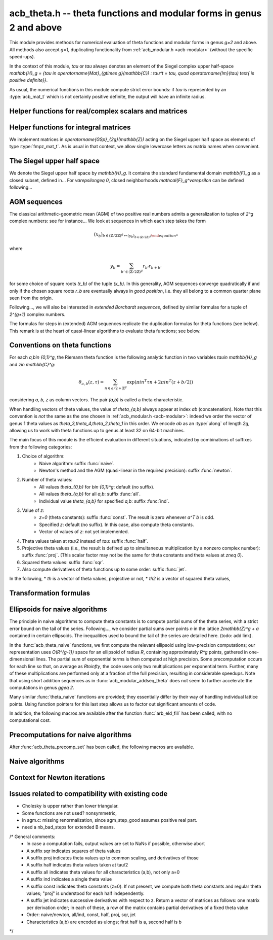 .. _acb-modular:

**acb_theta.h** -- theta functions and modular forms in genus 2 and above
===============================================================================

This module provides methods for numerical evaluation of theta functions and
modular forms in genus `g=2` and above. All methods also accept `g=1`,
duplicating functionality from :ref:`acb_modular.h <acb-modular>` (without the
specific speed-ups).

In the context of this module, *tau* or `\tau` always denotes an element of the
Siegel complex upper half-space `\mathbb{H}_g = \{\tau \in
\operatorname{Mat}_{g\times g}(\mathbb{C}) : \tau^t = \tau, \quad
\operatorname{Im}(\tau) \text{ is positive definite}\}`.

As usual, the numerical functions in this module compute strict error bounds:
if *tau* is represented by an :type:`acb_mat_t` which is not certainly positive
definite, the output will have an infinite radius.

Helper functions for real/complex scalars and matrices
-------------------------------------------------------------------------------

.. function:: void arb_randtest_pos(arb_t x, flint_rand_t state, slong prec,
              slong mag_bits)

    Generates a random positive number with radius around `2^{-\text{prec}}`
    the magnitude of the midpoint.
    
.. function:: void acb_randtest_disk(acb_t x, const acb_t ctr, const arf_t rad,
              flint_rand_t state, slong prec)

    Generates a random complex number with radius around `2^{-\text{prec}}` the
    magnitude of the midpoint, that is guaranteed to lie in a disk of radius
    *rad* centered at the midpoint of *ctr*.

.. function:: void acb_mat_get_real(arb_mat_t re, const acb_mat_t mat)

    Sets *re* to the real part of *mat*.

.. function:: void acb_mat_get_imag(arb_mat_t im, const acb_mat_t mat)

    Sets *im* to the imaginary part of *mat*.

.. function:: void acb_mat_set_arb_arb(acb_mat_t mat, const arb_mat_t re, const
              arb_mat_t im)

    Sets *mat* to the complex matrix with real and imaginary parts *re*, *im*.

.. function:: void arb_mat_randtest_cho(arb_mat_t mat, flint_rand_t state,
              slong prec, slong mag_bits)
    
    Sets the square matrix *mat* to a random upper triangular real matrix with
    positive diagonal entries, calling :func:`arb_randtest_precise` or
    :func:`arb_randtest_pos` on each relevant entry.

.. function:: void arb_mat_randtest_sym_pos(arb_mat_t mat, flint_rand_t state,
              slong prec, slong mag_bits)

    Sets *mat* to a random symmetric, positive definite real matrix with
    precise entries.

.. function:: int arb_mat_is_nonsymmetric(const arb_mat_t mat)

    Returns nonzero iff *mat* is certainly not symmetric.

.. function:: void arb_mat_pos_lambda(arb_t lambda, const arb_mat_t mat, slong
              prec)

    Given a symmetric, positive definite real matrix *mat*, sets *lambda* to a
    lower bound for the smallest eigenvalue of *mat*.

.. function:: void arb_mat_pos_radius(arf_t rad, const arb_mat_t mat, slong prec)

    Given a symmetric, positive definite real matrix *m*, computes a
    nonnegative *rad* such that any symmetric matrix obtained from *m* by
    adding an error of at most *rad* to each coefficient will still be positive
    definite.

.. function:: void arb_mat_reduce(arb_mat_t R, fmpz_mat_t U, const arb_mat_t M,
              slong prec)

    Given a symmetric, positive definite `g\times g` real matrix *M*, look for
    `U \in \operatorname{GL}_g(\mathbb{Z})` such that `R = U^T M U` is "more
    reduced" than *M*.

    If `g=2`, uses the Minkowski reduction algorithm; otherwise, relies on
    Flint's implementation of the LLL algorithm.

.. function:: void acb_mat_ninf(arb_t norm, const acb_mat_t mat, slong prec)

    Returns the infinity-operator norm of *mat*, defined as the maximum sum of
    absolute values of all entries on any line of *mat*.

Helper functions for integral matrices
-------------------------------------------------------------------------------

We implement matrices in `\operatorname{GSp}_{2g}(\mathbb{Z})` acting on the Siegel
upper half space as elements of type :type:`fmpz_mat_t`. As is usual in that
context, we allow single lowercase letters as matrix names when convenient.

.. function:: void fmpz_mat_get_a(fmpz_mat_t res, const fmpz_mat_t mat)

.. function:: void fmpz_mat_get_b(fmpz_mat_t res, const fmpz_mat_t mat)

.. function:: void fmpz_mat_get_c(fmpz_mat_t res, const fmpz_mat_t mat)

.. function:: void fmpz_mat_get_d(fmpz_mat_t res, const fmpz_mat_t mat)

    Sets *res* to the corresponding block of the `2g\times 2g` square matrix `m
    = \left(\begin{textmatrix} a&b\\c&d \end{textmatrix}\right)`.

.. function:: void fmpz_mat_set_abcd(fmpz_mat_t m, const fmpz_mat_t a, const
              fmpz_mat_t b, const fmpz_mat_t c, const fmpz_mat_t d)

    Sets the `2g\times 2g` matrix *mat* to `\left(\begin{textmatrix} a&b\\c&d
    \end{textmatrix}\right)`, where `a,b,c,d` are `g\times g` blocks.

.. function:: void fmpz_mat_J(fmpz_mat_t mat)

    Sets the `2g\times 2g` matrix *mat* to the symplectic matrix
    `\left(\begin{textmatrix} 0&I_g\\-I_g&0 \end{textmatrix}\right)`.

.. function:: int fmpz_mat_is_scalar(const fmpz_mat_t mat)

    Returns nonzero iff *m* is a square scalar matrix.

.. function:: int fmpz_mat_is_sp(const fmpz_mat_t mat)

.. function:: int fmpz_mat_is_gsp(const fmpz_mat_t mat)

    Returns nonzero iff the `2g\times 2g` matrix *m* is symplectic,
    resp. general symplectic.

.. function:: void fmpz_mat_diag_sp(fmpz_mat_t mat, const fmpz_mat_t U)

    Sets the `2g\times 2g` matrix *mat* to the symplectic matrix
    `\left(\begin{textmatrix} U&0\\0&U^{-T} \end{textmatrix}\right)`. We
    require `U\in \operatorname{GL}_g(\mathbb{Z})`.

.. function:: void fmpz_mat_trig_sp(fmpz_mat_t mat, const fmpz_mat_t S)

    Sets the `2g\times 2g` matrix *mat* to `\left(\begin{textmatrix}
    I_g&S\\0&I_g \end{textmatrix}\right)`, which is symplectic iff *S* is
    symmetric.

.. function:: void fmpz_mat_randtest_sp(fmpz_mat_t mat, flint_rand_t state,
              slong bits)

    Sets *mat* to a random symplectic matrix whose coefficients have length
    around *bits*.

.. function:: void fmpz_mat_siegel_fund(fmpz_mat_t mat, slong j)

    Sets the `2g\times 2g` matrix *mat* to the `j^{\text{th}}` matrix defining
    the boundary of the Siegel fundamental domain (in an arbitrary
    numbering). For `g=1`, we require `j=0`; for `g=2`, we require `0\leq j\leq
    18`; results in an error for `g\geq 3` where such a set of matrices is not
    explicitly known.

The Siegel upper half space
-------------------------------------------------------------------------------

We denote the Siegel upper half space by `\mathbb{H}_g`. It contains the
standard fundamental domain `\mathbb{F}_g` as a closed subset, defined
in... For `\varepsilon\geq 0`, closed neighborhoods `\mathcal{F}_g^\varepsilon`
can be defined following...

.. function:: void acb_siegel_randtest(acb_mat_t tau, flint_rand_t state, slong
              prec, slong mag_bits)

.. function:: void acb_siegel_randtest_fund(acb_mat_t tau, flint_rand_t state,
              slong prec)

    Sets the `g\times g` matrix *tau* to a random element of *\mathbb{H}_g*. In
    the second version, *tau* is guaranteed to belong to *\mathcal{F}_g*.

.. function:: void acb_siegel_cocycle(acb_mat_t res, const fmpz_mat_t mat,
              const acb_mat_t tau, slong prec)

    Sets *res* to `c\tau+d` where *c,d* are the lower `g\times g` blocks of
    *mat*.

.. function:: void acb_siegel_transform(acb_mat_t w, const fmpz_mat_t m, const
              acb_mat_t tau, slong prec)

    Sets *res* to `(a\tau + b)(c\tau + d)^{-1}` where *a,b,c,d* are the
    `g\times g` blocks of *mat*.

.. function:: int acb_siegel_is_real_reduced(const acb_mat_t tau, const arf_t
              eps, slong prec)

    Returns nonzero if each entry *z* of the square matrix *tau* satisfies
    `|\operatorname{Re}(z)|\leq 1/2+\varepsilon`. Returns 0 if this is false or
    cannot be determined.

.. function:: int acb_siegel_not_real_reduced(const acb_mat_t tau, slong prec)

    Returns nonzero if some entry *z* of the square matrix *tau* satisfies
    `|\operatorname{Re}(z)|> 1/2`. Returns 0 if this is false or cannot be
    determined.

.. function:: void acb_siegel_reduce_real(acb_mat_t res, fmpz_mat_t mat, const
              acb_mat_t tau, slong prec)

    Given a `g\times g` square matrix *tau*, computes a symmetric integer
    matrix *M* approximating `\operatorname{Re}(tau)`, sets *mat* to
    `\left(\begin{textmatrix} U_g&-M\\0&I_g \end{textmatrix}\right)`, and sets
    *res* to the image of *tau* under the action of *mat*, which should have a
    more reduced real part.

.. function:: void acb_siegel_reduce(acb_mat_t res, fmpz_mat_t mat, const
              acb_mat_t tau, slong prec)

    Given `\tau\in \mathbb{H}_g`, attempts to compute a symplectic matrix *mat*
    such that the image *res* of *tau* under this matrix is closer to the
    fundamental domain `\mathcal{F}_g`. We require `g\leq 2`.

    As in :func:`acb_modular_fundamental_domain_approx`, the output *mat* is
    always a valid symplectic matrix, but it us up to the user to check that
    the output *res* is close enough to the fundamental domain.

.. function:: int acb_siegel_is_reduced(const acb_mat_t tau, const arf_t eps,
              slong prec)

    Returns nonzero if the `g\times g` matrix *tau* belongs to
    `\mathcal{F}_g^\varepsilon`. We require `g\leq 2`. Returns 0 if this is
    false or cannot be determined.


AGM sequences
-------------------------------------------------------------------------------

The classical arithmetic-geometric mean (AGM) of two positive real numbers
admits a generalization to tuples of `2^g` complex numbers: see for
instance... We look at sequences in which each step takes the form

    .. math::

        (x_b)_{b\in (\mathbb{Z}/2\mathbb{Z})^g \mapsto (y_b)_{b\in (\mathbb{Z}/2\mathbb{Z})^g}

where

    .. math::
        
        y_b = \sum_{b'\in (\mathbb{Z}/2\mathbb{Z})^g} r_{b'} r_{b+b'}

for some choice of square roots `(r_b)` of the tuple `(x_b)`. In this
generality, AGM sequences converge quadratically if and only if the chosen
square roots `r_b` are eventually always in *good position*, i.e. they all
belong to a common quarter plane seen from the origin.

Following..., we will also be interested in *extended Borchardt sequences*,
defined by similar formulas for a tuple of `2^{g+1}` complex numbers.

The formulas for steps in (extended) AGM sequences replicate the duplication
formulas for theta functions (see below). This remark is at the heart of
quasi-linear algorithms to evaluate theta functions; see below.

.. function:: void acb_theta_agm_hadamard(acb_ptr r, acb_srcptr a, slong g,
              slong prec)

    Sets *r* to the image of *a* under multiplication by *H*, the `2^g\times
    2^g` Hadamard matrix. We require `g\geq 0`; moreover *r* and *a* must be
    initialized with at least `2^g` elements.

.. function:: void acb_theta_agm_sqrt_lowprec(acb_t r, const acb_t a, const
              acb_t root, slong prec)

    Sets *r* to a square root of *a* to high precision that is contained in the
    (low-precision) approximation *root*. Unlike :func:`acb_sqrt`, no special
    precision losses happen when *a* touches the negative real axis.

.. function:: void acb_theta_agm_step_sqrt(acb_ptr r, acb_srcptr a, slong g,
              slong prec)

.. function:: void acb_theta_agm_step_bad(acb_ptr r, acb_srcptr a, acb_srcptr
              roots, slong g, slong prec)

.. function:: void acb_theta_agm_step_good(acb_ptr r, acb_srcptr a, slong g,
              slong prec)

    Sets *r* to the result of an AGM step starting from *a*. In the
    :func:`sqrt` version, *a* is the vector of square roots. In the :func:`bad`
    version, a low-precision approximation of the roots is given. In the
    :func:`good` version, we assume that all entries of *a* have positive real
    parts, and a good choice of square roots is made. We require `g\geq 0`; all
    vectors must be initialized with at least `2^g` elements.

.. function:: void acb_theta_agm_ext_step_sqrt(acb_ptr r, acb_srcptr a, slong
              g, slong prec)

.. function:: void acb_theta_agm_ext_step_bad(acb_ptr r, acb_srcptr a,
              acb_srcptr roots, slong g, slong prec)

.. function:: void acb_theta_agm_ext_step_good(acb_ptr r, acb_srcptr a, slong
              g, slong prec)
    
    Analogous functions for extended Borchardt sequences. All vectors must be
    initialized with at least `2^{g+1}` elements.

.. function:: void acb_theta_agm(acb_t r, acb_srcptr a, acb_srcptr all_roots,
              const arf_t rel_err, slong nb_bad, slong nb_good, slong g,
              slong prec)

.. function:: void acb_theta_agm_ext(acb_t r, acb_srcptr a, acb_srcptr
              all_roots, const arf_t rel_err, slong nb_bad, slong nb_good,
              slong g, slong prec)

    Evaluates the limit of an AGM sequence starting from *a*. First takes
    *nb_bad* bad steps using low-precision square roots stored in *all_roots*
    of length *nb_bad* `\times 2^g`; then, renormalizes and takes *nb_good*
    good steps.

    The first entry of the resulting vector is an approximation of the
    limit. We finally add some relative error specified by *rel_err* to account
    for the mathematical convergence error; this error must be computed by the
    user in terms of the starting data: while general formulas predict suitable
    values of *nb_bad*, *nb_good* and *rel_err* in terms of *a*, they are
    overly pessimistic for our applications.

.. function:: slong acb_theta_agm_nb_bad_steps(const acb_mat_t tau, slong prec)

    Given `\tau\in \mathcal{H}_g`, computes *n\geq 0* such that theta constants
    at `2^n\tau` lie in a disk centered at `1` with radius `1/20`. The result
    is intended for use as *nb_bad* in :func:`acb_theta_agm`.

.. function:: slong acb_theta_agm_nb_good_steps(arf_t rel_err, slong g, slong prec)

    Computes the number of good AGM steps, starting from a configuration of
    complex numbers within the disk centered at `1` with radius `1/20`, to
    approximate the limit value up to a relative error of
    `2^{-\text{prec}}`. Also sets *rel_err* to this value. The result is
    intended for use as *nb_good* and *rel_err* in :func:`acb_theta_agm`.


Conventions on theta functions
-------------------------------------------------------------------------------

For each `a,b\in \{0,1\}^g`, the Riemann theta function is the following
analytic function in two variables `\tau\in \mathbb{H}_g` and `z\in
\mathbb{C}^g`:

    .. math ::
    
        \theta_{a,b}(z,\tau) = \sum_{n\in a/2 + \mathbb{Z}^{g}} \exp(\pi i n^T\tau n + 2\pi i n^T (z + b/2))

considering `a, b, z` as column vectors. The pair `(a,b)` is called a theta
characteristic.

When handling vectors of theta values, the value of `\theta_{a,b}` always
appear at index *ab* (concatenation). Note that this convention is *not* the
same as the one chosen in :ref:`acb_modular.h <acb-modular>`: indeed we order
the vector of genus 1 theta values as `\theta_3,\theta_4,\theta_2,\theta_1` in
this order. We encode *ab* as an :type:`ulong` of length *2g*, allowing us to
work with theta functions up to genus at least 32 on 64-bit machines.

The main focus of this module is the efficient evaluation in different
situations, indicated by combinations of suffixes from the following
categories:

1. Choice of algorithm:
    * Naive algorithm: suffix :func:`naive`.
    * Newton's method and the AGM (quasi-linear in the required precision):
      suffix :func:`newton`.
2. Number of theta values:
    * All values `\theta_{0,b}` for `b\in \{0,1\}^g`: default (no suffix).
    * All values `\theta_{a,b}` for all *a,b*: suffix :func:`all`.
    * Individual value `\theta_{a,b}` for specified *a,b*: suffix :func:`ind`.
3. Value of *z*:
    * `z=0` (theta constants): suffix :func:`const`. The result is zero
      whenever `a^T b` is odd.
    * Specified *z*: default (no suffix). In this case, also compute theta
      constants.
    * Vector of values of *z*: not yet implemented.
4. Theta values taken at `\tau/2` instead of `tau`: suffix :func:`half`.
5. Projective theta values (i.e., the result is defined up to simultaneous
   multiplication by a nonzero complex number): suffix :func:`proj`. (This
   scalar factor may not be the same for theta constants and theta values at
   `z\neq 0`).
6. Squared theta values: suffix :func:`sqr`.
7. Also compute derivatives of theta functions up to some order: suffix
   :func:`jet`.

In the following,
* *th* is a vector of theta values, projective or not,
* *th2* is a vector of squared theta values,

Transformation formulas
-------------------------------------------------------------------------------

.. function:: void acb_theta_duplication(acb_ptr th2, acb_srcptr th, slong g,
              slong prec)

    Applies the duplication formula to compute `(\theta_{0,b}^2(0,2\tau))_{b\in
    \{0,1\}^g}` from `(\theta_{0,b}(0,\tau))_{b\in \{0,1\}^g}`. If the input is
    given up to a common scalar factor, so is the output.

    This function simply calls :func:`acb_theta_agm_step_sqrt`.

.. function:: void acb_theta_duplication_all(acb_ptr th2, acb_srcptr th, slong
              g, slong prec)

    Applies the duplication formula to compute to
    `(\theta_{a,b}^2(0,2\tau))_{a,b\in \{0,1\}^g}` from
    `(\theta_{0,b}(0,\tau))_{b\in \{0,1\}^g}`. If the input is given up to a
    common scalar factor, so is the output.
    
    
.. function:: ulong acb_theta_transform_image_char(fmpz_t eps, ulong ab, const
              fmpz_mat_t mat)

    Computes the theta characteristic *a',b'* and an integer `\varepsilon` such
    that `\theta_{a,b}(0,N\tau) = \exp(i\pi \varepsilon/4) \theta_{a',b'}(0,\tau)`
    up to a scalar factor depending only on *N* and `\tau`. The matrix *N* must
    be symplectic. See also :func:`acb_modular_theta_transform`.

.. function:: void acb_theta_transform_sqr_proj(acb_ptr res, acb_srcptr th2,
              const fmpz_mat_t mat, slong prec)

    Applies the transformation formula from to compute the projective vector
    `(\theta_{0,b}^2(0,N\tau)_{b\in \{0,1\}^g}` from the projective vector
    `(\theta_{a,b}(0,\tau))_{a,b\in \{0,1\}^g}`.

Ellipsoids for naive algorithms
-------------------------------------------------------------------------------

The principle in naive algorithms to compute theta constants is to compute
partial sums of the theta series, with a strict error bound on the tail of the
series. Following..., we consider partial sums over points `n` in the lattice
`2\mathbb{Z}^g + a` contained in certain ellipsoids. The inequalities used to
bound the tail of the series are detailed here. (todo: add link).

In the :func:`acb_theta_naive` functions, we first compute the relevant
ellipsoid using low-precision computations; our representation uses
`O(R^{g-1})` space for an ellipsoid of radius `R`, containing approximately
`R^g` points, gathered in one-dimensional lines. The partial sum of exponential
terms is then computed at high precision. Some precomputation occurs for each
line so that, on average as `R\to\infty`, the code uses only two
multiplications per exponential term. Further, many of these multiplications
are performed only at a fraction of the full precision, resulting in
considerable speedups. Note that using short addition sequences as in
:func:`acb_modular_addseq_theta` does not seem to further accelerate the
computations in genus `g\geq 2`.

Many similar :func:`theta_naive` functions are provided; they essentially
differ by their way of handling individual lattice points. Using function
pointers for this last step allows us to factor out significant amounts of
code.

.. type:: acb_theta_eld_struct

.. type:: acb_theta_eld_t

    Represents a *d*-dimensional sheet in an ellipsoid of ambient dimension
    *g*, i.e. a set of points of the form `n = (n_1,\ldots,n_g)\in
    2\mathbb{Z}^g + a` such that `v + Yn` has `L^2` norm bounded by `R`, for
    some Cholesky matrix `Y`, some radius `R>0`, and some offset `v\in
    \mathbb{R}^g`, and finally `(n_{d+1},\ldots,n_g)` have fixed values. This is
    a recursive type: we store
    * the interval of values for `n_d`,
    * the midpoint of that interval,
    * in the case `d\geq 2`, a number of *d-1* dimensional children of *E*,
    split between left and right children depending on the position of `n_d`
    relative to the center of the interval.

    Full ellipsoids correspond to the special case `d=g`. We always require
    `1\leq d \leq g`. Coordinates of lattice points are encoded as
    :type:`slong` 's.

.. function::  void acb_theta_eld_init(acb_theta_eld_t E, slong d, slong g)

    Initializes *E* as a *d*-dimensional ellipsoid sheet in ambient dimension
    *g*.

.. function:: void acb_theta_eld_clear(acb_theta_eld_t E)

    Clears *E* as well as any recursive data contained in it.

.. function:: void acb_theta_eld_interval(slong* min, slong* mid, slong* max,
              const arb_t ctr, const arf_t rad, int a, slong prec)

    Computes the minimum, middle point, and maximum of a subinterval of
    `2\mathbb{Z} + a` that is guaranteed to contain all points within a
    distance *rad* of the real number *ctr*. Both *ctr* and *rad* must be
    finite values.

.. function:: void acb_theta_eld_fill(acb_theta_eld_t E, const arb_mat_t Y,
              const arf_t R2, arb_srcptr offset, slong* last_coords, ulong
              a, slong prec)

    Sets *E* to represent lattice points in an ellipsoid as defined above,
    where *R2* indicates `R^2` and *offset* contains the vector `v`. The matrix
    *Y* must be a valid Cholesky matrix, i.e. an upper triangular matrix with
    positive diagonal entries, and *R2* must be finite.

.. function:: void acb_theta_eld_points(slong* pts, const acb_theta_eld_t E)

    Sets *pts* to the list of lattice points contained in *E*.

.. function:: int acb_theta_eld_contains(const acb_theta_eld_t E, slong* pt)

    Returns nonzero iff *pt* is contained in the ellipsoid sheet *E*.

.. function:: void acb_theta_eld_print(const acb_theta_eld_t E)

    Prints a compact representation of *E* to :type:`stdout`.

In addition, the following macros are available after the function
:func:`arb_eld_fill` has been called, with no computational cost.

.. macro:: acb_theta_eld_dim(E)

    Returns *d*.    

.. macro:: acb_theta_eld_ambient_dim(E)

    Returns *g*.

.. macro:: acb_theta_eld_coord(E, k)

    For `d < k \leq g`, returns the common coordinate `n_k` of all lattice
    points in the ellipsoid sheet *E*.

.. macro:: acb_theta_eld_min(E)
.. macro:: acb_theta_eld_mid(E)
.. macro:: acb_theta_eld_max(E)
    
    Returns the minimum, midpoint, and maximum of `n_d` in the ellipsoid sheet `E`.

.. macro:: acb_theta_eld_nr(E) ((E)->nr)
.. macro:: acb_theta_eld_nl(E) ((E)->nl)

    Returns the number of right and left children of *E*, respectively

.. macro:: acb_theta_eld_rchild(E, k)
.. macro:: acb_theta_eld_lchild(E, k)
    
    Macro giving a pointer to the `k^{\text{th}}` right (resp. left) child of
    *E*.

.. macro:: acb_theta_eld_nb_pts(E) ((E)->nb_pts)

    Returns the number of lattice points contained in *E*.

.. macro:: acb_theta_eld_box(E, k)

    Returns an integer `M_k` such that all lattice points `n` inside the
    ellipsoid sheet *E* satisfy `|n_k|\leq M_k`.

Precomputations for naive algorithms
-------------------------------------------------------------------------------

.. function:: void acb_theta_naive_tail(arf_t bound, const arf_t R2, const
              arb_mat_t Y, slong ord, slong prec)

    Computes an upper bound for the following sum, where `p` stands for *ord*:

    .. math::

        \sum_{n\in Y\Z^g + v, \lVert n\rVert^2 \geq R^2} \lVert n\rVert^{2p} e^{-\lVert n\rVert^2)}

    using the following upper bound, valid after replacing `R^2` by
    `{\operatorname{max}\{R^2, 4, 2p\}}`

    .. math::

        2^{2g+2} R^{g-1+2p} e^{-R^2} \prod_{i=1}^g (1 + \gamma_i^{-1})

    where the `gamma_i` are the entries on the diagonal of `Y`.

.. function:: void acb_theta_naive_radius(arf_t R2, const arb_mat_t Y, slong ord,
              const arf_t eps, slong prec)

    Returns `R^2` such that the above upper bound is at most `\varepsilon`.

.. function:: void acb_theta_naive_ellipsoid(acb_theta_eld_t E, arf_t eps,
              ulong ab, int all, int unif, slong ord, acb_srcptr z, const
              acb_mat_t tau, slong prec)

    Sets the ellipsoid *E* and `\varepsilon` such that summing over points of
    *E* will yield an approximation of theta values up to an error of at most
    `\varepsilon` in naive algorithms for theta functions, resulting in theta
    values at relative precision roughly *prec*. (Todo: explain all, unif).

.. function:: slong acb_theta_naive_newprec(slong prec, slong coord, slong
              dist, slong max_dist, slong ord)

    Returns a good choice of precision to process the next ellipsoid
    sheet. Here *coord* should be `n_d`, *dist* should be the distance to the
    midpoint of the interval, *max_dist* the half-length of the interval, and
    *ord* is the order of derivation.

.. function:: slong acb_theta_naive_fullprec(const acb_theta_eld_t E, slong
              prec)

    Returns a good choice of full precision for the summation phase.

.. type:: acb_theta_precomp_struct

.. type:: acb_theta_precomp_t

    Data structure containing precomputed data in the context of naive
    algorithms.

.. function:: void acb_theta_precomp_init(acb_theta_precomp_t D, slong g)

    Initializes *D*.

.. function:: void acb_theta_precomp_clear(acb_theta_precomp_t D)

    Clears *D*.

.. function:: void acb_theta_precomp_set(acb_theta_precomp_t D, const acb_mat_t
              tau, const acb_theta_eld_t E, slong prec)

    Precomputes the necessary data to evaluate theta functions at *tau* using
    naive algorithms with lattice points contained in the ellipsoid *E*.

After :func:`acb_theta_precomp_set` has been called, the following macros are
available.

.. macro:: acb_theta_precomp_exp_mat(D)

    Macro giving a pointer to the matrix whose entry `(j,k)` contains
    `\exp(i\pi/4 \tau_{j,j})` if `j=k`, and `\exp(i\pi/2 \tau_{j,k})`
    otherwise.

.. macro:: acb_theta_precomp_sqr_pow(D, k, j)

    Macro giving a pointer to the complex number `\exp(i\pi/4 (2j + t)^2
    \tau_{k,k})`, where `t=1` if the lattice points in *E* has odd coordinates
    `n_k`, and `t=0` if these coordinates are even.

Naive algorithms
-------------------------------------------------------------------------------

.. type:: acb_theta_naive_worker_t

    Represents a function pointer to the "dimension 0" worker in different
    kinds of naive algorithm. A function :func:`worker_dim0` of this type has
    the following signature:

    .. function:: void worker_dim0(acb_ptr th, const acb_t term, slong* coords,
                  slong g, ulong ab, slong ord, slong prec, slong fullprec)

    where
    * *th* denotes the output vector of theta values,
    * *term* denotes the exponential term that has been computed for the
      current lattice point,
    * *coods* denotes the coordinates of that lattice point,
    * *g* is the genus,
    * *ab* is the theta characteristic, if applicable,
    * *ord* is the order of derivation, if applicable,
    * *prec* is the (relative) precision at which *term* was computed,
    * *fullprec* is the desired full precision in the summation phase.

.. function:: void acb_theta_naive_worker_dim1(acb_ptr th, const
              acb_theta_eld_t E, const acb_theta_precomp_t D, const acb_t lin,
              const acb_t cofactor, ulong ab, slong ord, slong prec, slong
              fullprec, acb_theta_naive_worker_t worker_dim0)

    Process a dimension 1 ellipsoid sheet *E* (i.e. a line), calling
    :func:`worker_dim0` on each point of the line. In such a line, the
    exponential terms take the form `C \cdot L^{n_0} \cdot \exp(i\pi
    n_0^2\tau_{0,0}/4)` for some complex numbers `C,L` given by *cofactor* and
    *lin* respectively.

    This function uses only two multiplications per exponential term.

.. function:: acb_theta_naive_worker_rec(acb_ptr th, acb_mat_t lin_powers,
              const acb_theta_eld_t E, const acb_theta_precomp_t D, acb_srcptr
              exp_z, const acb_t cofactor, ulong ab, slong ord, slong prec,
              slong fullprec, acb_theta_naive_worker_t worker_dim0)

    Recursively process a general ellipsoid sheet *E* of dimension *d*, calling
    :func:`acb_theta_naive_worker_dim1` when dimension 1 is reached. Other
    arguments are as follows:
    * The matrix *lin_powers* contains `\exp(\pi i n_j \tau_{k,j}/4)` as its
    `(k,j)^{\text{th}}` entry for `k\leq d` and `j > d`; these entries are
    considered :type:`const`, but others may me modified during the recursion
    process.
    * The vector *exp_z* is assumed to contain `\exp(\pi i z_k)` as its
    `k^{\text{th}}` entry, where *z* is the argument of the theta function.
    * The scalar *cofactor* is assumed to contain the common cofactor for all
    exponential terms in *E*.

.. function:: void acb_theta_naive_term(acb_t exp, const acb_mat_t tau,
              acb_srcptr z, ulong ab, slong* coords, slong prec)

    Computes the exponential term in the series `\theta_{a,b}(z,\tau)`
    corresponting to the lattice point *coods* individually.

.. function:: void acb_theta_naive(acb_ptr th, acb_srcptr z, const acb_mat_t
              tau, slong prec);

.. function:: void acb_theta_naive_const(acb_ptr th, const acb_mat_t tau, slong
              prec);

.. function:: void acb_theta_naive_const_proj(acb_ptr th, const acb_mat_t tau,
              slong prec);

.. function:: void acb_theta_naive_all(acb_ptr th, acb_srcptr z, const
              acb_mat_t tau, slong prec);

.. function:: void acb_theta_naive_all_const(acb_ptr th, const acb_mat_t tau,
              slong prec);

.. function:: void acb_theta_naive_ind(acb_t th, ulong ab, acb_srcptr z, const
              acb_mat_t tau, slong prec);

.. function:: void acb_theta_naive_ind_const(acb_t th, ulong ab, const
              acb_mat_t tau, slong prec);

    Evaluates theta functions using the naive algorithm. See above for the
    meaning of different suffixes.

Context for Newton iterations
-------------------------------------------------------------------------------

.. function:: void acb_theta_bound(arf_t rad, arf_t bound, acb_srcptr z, const
              acb_mat_t tau, slong prec)

    Computes *rad* and *bound* such that for any point `(z',\tau')` at a
    distance of at most *rad* from `(z,\tau)` entrywise, the absolute value
    `|\theta_{a,b}(z',\tau')|` is at most *bound*. Todo: document the
    inequalities used.

.. function:: void acb_theta_bound_const(arf_t rad, arf_t bound, const
              acb_mat_t tau, slong prec)

    Computes *rad* and *bound* such that for any point `\tau'` at a distance of
    at most *rad* from `\tau` entrywise, the absolute value
    `|\theta_{a,b}(0,\tau')|` is at most *bound*. Todo: document the
    inequalities used.

.. function:: void acb_theta_cauchy(arf_t bound_der, const arf_t rad, const
              arf_t bound, slong ord, slong dim, slong prec);

    Applies Cauchy's formula to compute *bound_der* with the following
    property: if *f* is an analytic function defined on a disk of radius *rad*
    around *x* and bounded in absolute value by *bound* on that disk, then the
    derivative of order *ord* of *f* at *x* is bounded by *bound_der* (in the
    sense of the infinity-operator norm for multilinear maps).

Issues related to compatibility with existing code
-------------------------------------------------------------------------------

* Cholesky is upper rather than lower triangular.
* Some functions are not used? nonsymmetric,
* in agm.c: missing renormalization, since agm_step_good assumes positive real part.
* need a nb_bad_steps for extended B means.

/* General comments:
   - In case a computation fails, output values are set to NaNs if possible, otherwise abort
   - A suffix sqr indicates squares of theta values
   - A suffix proj indicates theta values up to common scaling, and derivatives of those
   - A suffix half indicates theta values taken at tau/2
   - A suffix all indicates theta values for all characteristics (a,b), not only a=0
   - A suffix ind indicates a single theta value
   - A suffix const indicates theta constants (z=0). If not present, we compute both theta constants and regular theta values; "proj" is understood for each half independently.
   - A suffix jet indicates successive derivatives with respect to z. Return a vector of matrices as follows: one matrix per derivation order; in each of these, a row of the matrix contains partial derivatives of a fixed theta value
   - Order: naive/newton, all/ind, const, half,  proj, sqr, jet
   - Characteristics (a,b) are encoded as ulongs; first half is a, second half is b
*/
